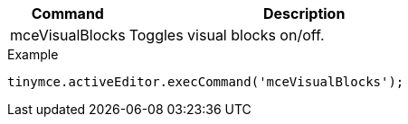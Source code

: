[cols="1,3",options="header",]
|===
|Command |Description
|mceVisualBlocks |Toggles visual blocks on/off.
|===

.Example
[source,js]
----
tinymce.activeEditor.execCommand('mceVisualBlocks');
----
